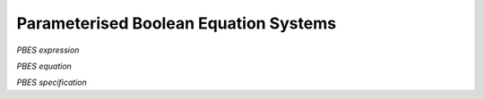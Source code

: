 Parameterised Boolean Equation Systems
======================================

*PBES expression*

.. dparser:: PropVarInst PbesExpr

*PBES equation*

.. dparser:: PropVarDecl PbesEqnDecl PbesEqnSpec

*PBES specification*

.. dparser:: PbesInit PbesSpec
